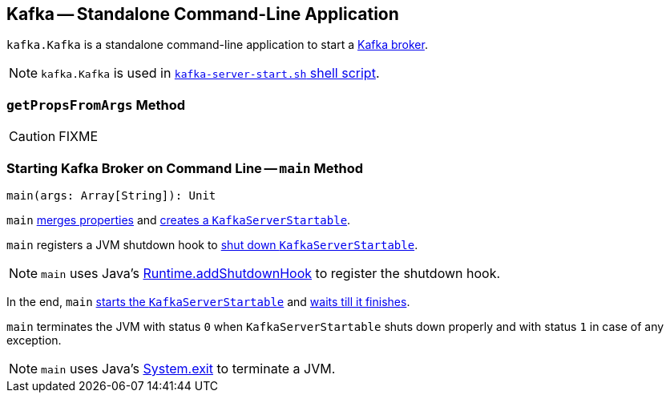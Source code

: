 == [[Kafka]] Kafka -- Standalone Command-Line Application

`kafka.Kafka` is a standalone command-line application to start a link:kafka-broker.adoc[Kafka broker].

NOTE: `kafka.Kafka` is used in link:kafka-broker.adoc#kafka-server-start-script[`kafka-server-start.sh` shell script].

=== [[getPropsFromArgs]] `getPropsFromArgs` Method

CAUTION: FIXME

=== [[main]] Starting Kafka Broker on Command Line -- `main` Method

[source, scala]
----
main(args: Array[String]): Unit
----

`main` <<getPropsFromArgs, merges properties>> and link:kafka-KafkaServerStartable.adoc#fromProps[creates a `KafkaServerStartable`].

`main` registers a JVM shutdown hook to link:kafka-KafkaServerStartable.adoc#shutdown[shut down `KafkaServerStartable`].

NOTE: `main` uses Java's link:++https://docs.oracle.com/javase/8/docs/api/java/lang/Runtime.html#addShutdownHook-java.lang.Thread-++[Runtime.addShutdownHook] to register the shutdown hook.

In the end, `main` link:kafka-KafkaServerStartable.adoc#startup[starts the `KafkaServerStartable`] and link:kafka-KafkaServerStartable.adoc#awaitShutdown[waits till it finishes].

`main` terminates the JVM with status `0` when `KafkaServerStartable` shuts down properly and with status `1` in case of any exception.

NOTE: `main` uses Java's link:++https://docs.oracle.com/javase/8/docs/api/java/lang/System.html#exit-int-++[System.exit] to terminate a JVM.
